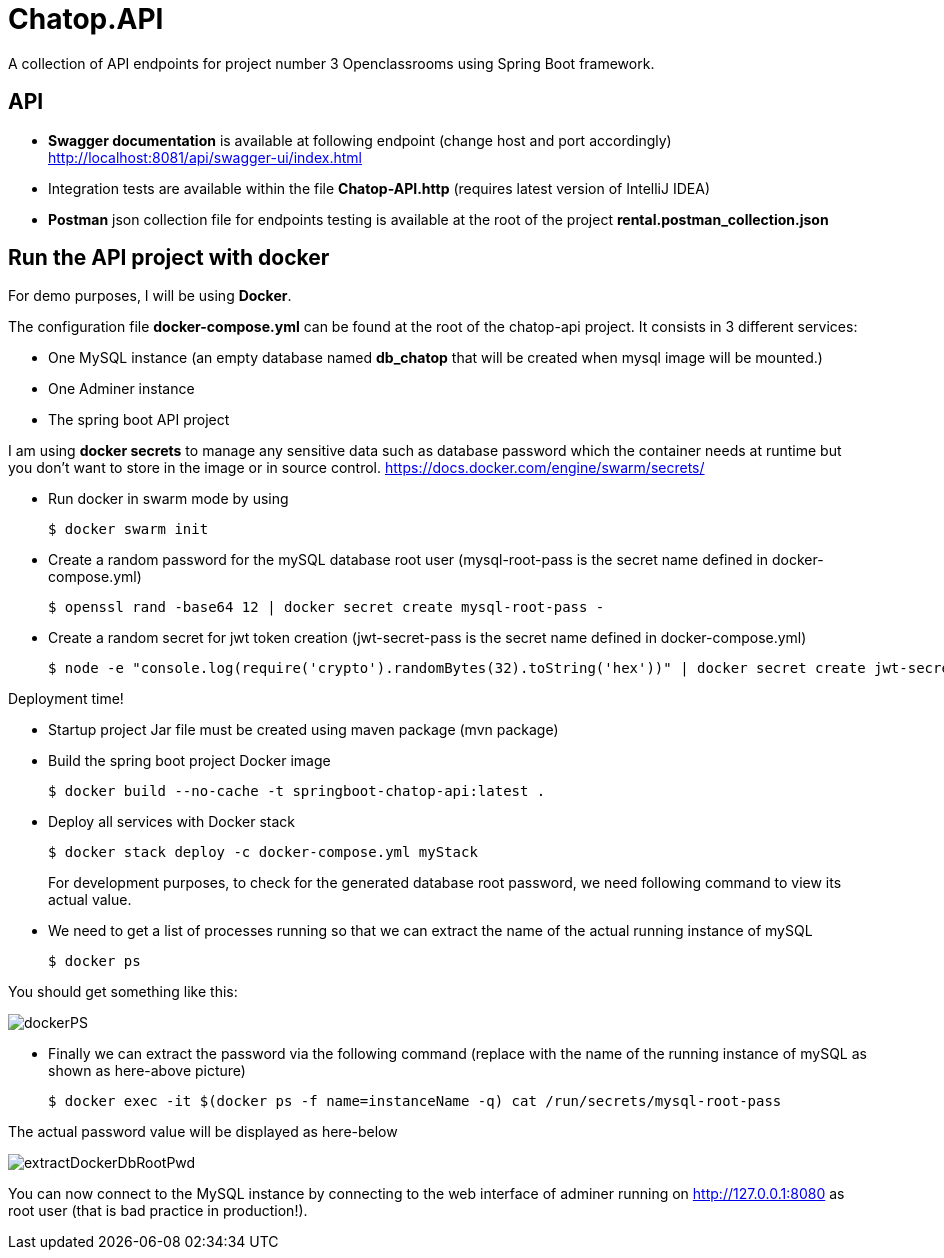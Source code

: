 = Chatop.API

A collection of API endpoints for project number 3 Openclassrooms using Spring Boot framework.

== API

* *Swagger documentation* is available at following endpoint (change host and port accordingly)
http://localhost:8081/api/swagger-ui/index.html

* Integration tests are available within the file *Chatop-API.http* (requires latest version of IntelliJ IDEA)

* *Postman* json collection file for endpoints testing is available at the root of the project *rental.postman_collection.json*

== Run the API project with docker
For demo purposes, I will be using *Docker*.

The configuration file *docker-compose.yml* can be found at the root of the chatop-api project. It consists in 3 different services:

* One MySQL instance (an empty database named *db_chatop* that will be created when mysql image will be mounted.)
* One Adminer instance
* The spring boot API project

I am using *docker secrets* to manage any sensitive data such as database password which the container needs at runtime but you don't want to store in the image or in source control.
https://docs.docker.com/engine/swarm/secrets/

* Run docker in swarm mode by using
+
[source]
$ docker swarm init
--

* Create a random password for the mySQL database root user  (mysql-root-pass is the secret name defined in docker-compose.yml)
+
[source]
$ openssl rand -base64 12 | docker secret create mysql-root-pass -
--

* Create a random secret for jwt token creation (jwt-secret-pass is the secret name defined in docker-compose.yml)
+
[source]
$ node -e "console.log(require('crypto').randomBytes(32).toString('hex'))" | docker secret create jwt-secret-pass -
--

Deployment time!

* Startup project Jar file must be created using maven package (mvn package)

* Build the spring boot project Docker image
+
[source]

$ docker build --no-cache -t springboot-chatop-api:latest .
--

* Deploy all services with Docker stack
+
[source]
--
$ docker stack deploy -c docker-compose.yml myStack
--
For development purposes, to check for the generated database root password, we need following command to view its actual value.

* We need to get a list of processes running so that we can extract the name of the actual running instance of mySQL
+
[source]
--
$ docker ps
--

You should get something like this:

image::dockerPS.jpeg[]

* Finally we can extract the password via the following command (replace with the name of the running instance of mySQL as shown as here-above picture)
+
[source]
--
$ docker exec -it $(docker ps -f name=instanceName -q) cat /run/secrets/mysql-root-pass
--

The actual password value will be displayed as here-below

image::extractDockerDbRootPwd.jpeg[]

You can now connect to the MySQL instance by connecting to the web interface of adminer running on http://127.0.0.1:8080  as root user (that is bad practice in production!).